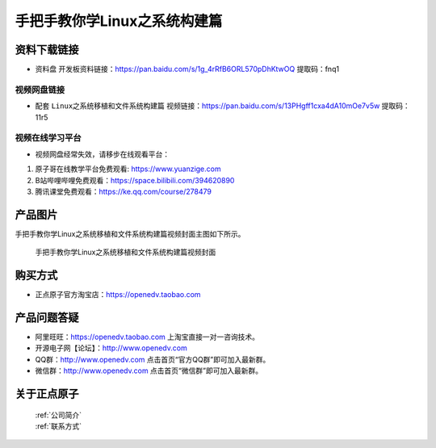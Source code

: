
手把手教你学Linux之系统构建篇
==================================

资料下载链接
------------

- ``资料盘`` 开发板资料链接：https://pan.baidu.com/s/1g_4rRfB6ORL570pDhKtwOQ  提取码：fnq1
  

视频网盘链接
^^^^^^^^^^^


-  配套 ``Linux之系统移植和文件系统构建篇`` 视频链接：https://pan.baidu.com/s/13PHgff1cxa4dA10mOe7v5w  提取码：11r5



视频在线学习平台
^^^^^^^^^^^^^^^^^
- 视频网盘经常失效，请移步在线观看平台：

1. 原子哥在线教学平台免费观看: https://www.yuanzige.com
#. B站哔哩哔哩免费观看：https://space.bilibili.com/394620890
#. 腾讯课堂免费观看：https://ke.qq.com/course/278479


产品图片
--------

手把手教你学Linux之系统移植和文件系统构建篇视频封面主图如下所示。

.. _pic_major_3:

.. figure:: media/3.png


   
 手把手教你学Linux之系统移植和文件系统构建篇视频封面




购买方式
--------

- 正点原子官方淘宝店：https://openedv.taobao.com 



产品问题答疑
------------

- 阿里旺旺：https://openedv.taobao.com 上淘宝直接一对一咨询技术。  
- 开源电子网【论坛】：http://www.openedv.com 
- QQ群：http://www.openedv.com   点击首页“官方QQ群”即可加入最新群。 
- 微信群：http://www.openedv.com 点击首页“微信群”即可加入最新群。
  


关于正点原子  
-----------------

 | :ref:`公司简介` 
 | :ref:`联系方式`